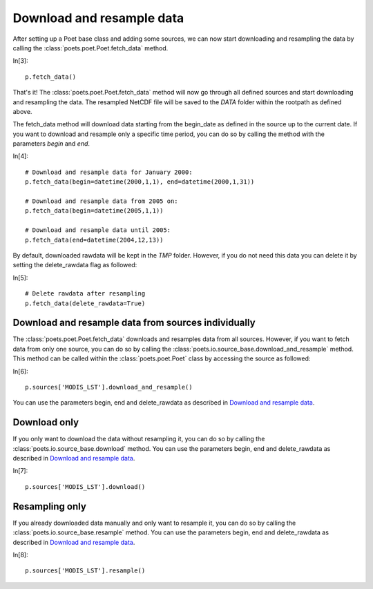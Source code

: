Download and resample data
==========================

After setting up a Poet base class and adding some sources, we can now start downloading and resampling the data by calling the :class:`poets.poet.Poet.fetch_data` method.

In[3]::
   
   p.fetch_data()
   
That's it! The :class:`poets.poet.Poet.fetch_data` method will now go through all defined sources and start downloading and resampling the data.
The resampled NetCDF file will be saved to the `DATA` folder within the rootpath as defined above.

The fetch_data method will download data starting from the begin_date as defined in the source up to the current date.
If you want to download and resample only a specific time period, you can do so by calling the method with the parameters `begin` and `end`.

In[4]::
   
   # Download and resample data for January 2000:
   p.fetch_data(begin=datetime(2000,1,1), end=datetime(2000,1,31))
   
   # Download and resample data from 2005 on:
   p.fetch_data(begin=datetime(2005,1,1))
   
   # Download and resample data until 2005:
   p.fetch_data(end=datetime(2004,12,13))

By default, downloaded rawdata will be kept in the `TMP` folder. However, if you do not need this data you can delete it by setting the delete_rawdata flag as followed:

In[5]::

   # Delete rawdata after resampling
   p.fetch_data(delete_rawdata=True)


Download and resample data from sources individually
----------------------------------------------------
The :class:`poets.poet.Poet.fetch_data` downloads and resamples data from all sources.
However, if you want to fetch data from only one source, you can do so by calling the :class:`poets.io.source_base.download_and_resample` method.
This method can be called within the :class:`poets.poet.Poet` class by accessing the source as followed:

In[6]::

   p.sources['MODIS_LST'].download_and_resample()
   
You can use the parameters begin, end and delete_rawdata as described in `Download and resample data`_.
   
Download only
-------------
If you only want to download the data without resampling it, you can do so by calling the :class:`poets.io.source_base.download` method.
You can use the parameters begin, end and delete_rawdata as described in `Download and resample data`_.

In[7]::

   p.sources['MODIS_LST'].download()
   
Resampling only
---------------

If you already downloaded data manually and only want to resample it, you can do so by calling the :class:`poets.io.source_base.resample` method.
You can use the parameters begin, end and delete_rawdata as described in `Download and resample data`_.

In[8]::

   p.sources['MODIS_LST'].resample()